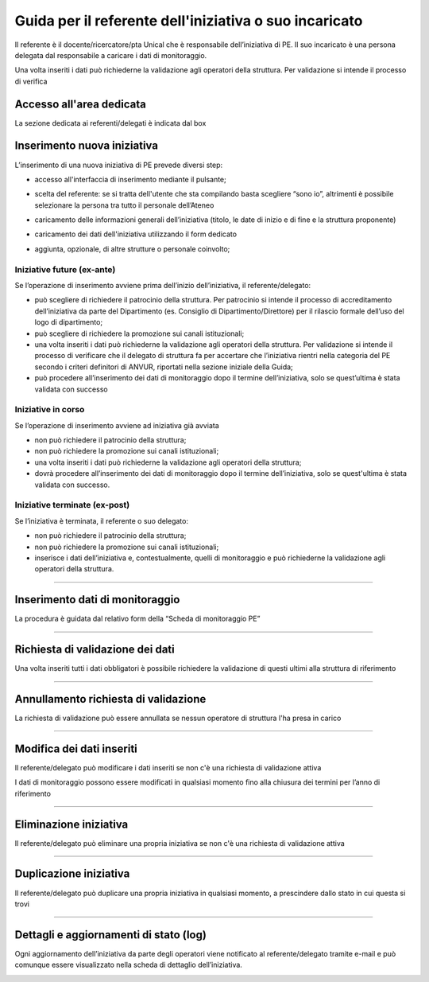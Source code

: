 .. pe.unical.it - Public Engagement platform documentation master file, created by
   sphinx-quickstart on Thu Mar 27 17:35:26 2025.
   You can adapt this file completely to your liking, but it should at least
   contain the root `toctree` directive.

Guida per il referente dell'iniziativa o suo incaricato
=======================================================

Il referente è il docente/ricercatore/pta Unical che è responsabile dell’iniziativa di PE. Il suo incaricato è una persona delegata dal responsabile a caricare i dati di monitoraggio.

Una volta inseriti i dati può richiederne la validazione agli operatori della struttura. Per validazione si intende il processo di verifica


Accesso all'area dedicata
****************************

La sezione dedicata ai referenti/delegati è indicata dal box

.. image:: images/referente/box_home.png


Inserimento nuova iniziativa
****************************

L’inserimento di una nuova iniziativa di PE prevede diversi step:

* accesso all'interfaccia di inserimento mediante il pulsante;

  .. image:: images/referente/add_new.png

* scelta del referente: se si tratta dell'utente che sta compilando basta scegliere “sono io”, altrimenti è possibile selezionare la persona tra tutto il personale dell’Ateneo

  .. image:: images/referente/choose_referent.png

* caricamento delle informazioni generali dell’iniziativa (titolo, le date di inizio e di fine e la struttura proponente)

  .. image:: images/referente/basic_data.png

* caricamento dei dati dell'iniziativa utilizzando il form dedicato

  .. image:: images/referente/buttons_data.png

* aggiunta, opzionale, di altre strutture o personale coinvolto;

  .. image:: images/referente/buttons_involved_entities.png


Iniziative future (ex-ante)
---------------------------

Se l’operazione di inserimento avviene prima dell’inizio dell’iniziativa, il referente/delegato:

* può scegliere di richiedere il patrocinio della struttura. Per patrocinio si intende il processo di accreditamento dell’iniziativa da parte del Dipartimento (es. Consiglio di Dipartimento/Direttore) per il rilascio formale dell’uso del logo di dipartimento;
* può scegliere di richiedere la promozione sui canali istituzionali;
* una volta inseriti i dati può richiederne la validazione agli operatori della struttura. Per validazione si intende il processo di verificare che il delegato di struttura fa per accertare che l’iniziativa rientri nella categoria del PE secondo i criteri definitori di ANVUR, riportati nella sezione iniziale della Guida;
* può procedere all’inserimento dei dati di monitoraggio dopo il termine dell’iniziativa, solo se quest’ultima è stata validata con successo


Iniziative in corso
-------------------

Se l’operazione di inserimento avviene ad iniziativa già avviata

* non può richiedere il patrocinio della struttura;
* non può richiedere la promozione sui canali istituzionali;
* una volta inseriti i dati può richiederne la validazione agli operatori della struttura;
* dovrà procedere all’inserimento dei dati di monitoraggio dopo il termine dell’iniziativa, solo se quest'ultima è stata validata con successo.


Iniziative terminate (ex-post)
------------------------------

Se l’iniziativa è terminata, il referente o suo delegato:

* non può richiedere il patrocinio della struttura;
* non può richiedere la promozione sui canali istituzionali;
* inserisce i dati dell’iniziativa e, contestualmente, quelli di monitoraggio e può richiederne la validazione agli operatori della struttura.


----------


Inserimento dati di monitoraggio
********************************

La procedura è guidata dal relativo form della “Scheda di monitoraggio PE”

.. image:: images/referente/buttons_monitoring.png


----------


Richiesta di validazione dei dati
*********************************

Una volta inseriti tutti i dati obbligatori è possibile richiedere la
validazione di questi ultimi alla struttura di riferimento

.. image:: images/referente/buttons_validation_request.png


----------


Annullamento richiesta di validazione
*************************************

La richiesta di validazione può essere annullata se nessun operatore di struttura
l'ha presa in carico

.. image:: images/referente/buttons_validation_request_cancel.png


----------


Modifica dei dati inseriti
**************************

Il referente/delegato può modificare i dati inseriti se non c'è una
richiesta di validazione attiva

.. image:: images/referente/buttons_edit.png


I dati di monitoraggio possono essere modificati in qualsiasi momento
fino alla chiusura dei termini per l’anno di riferimento

.. image:: images/referente/buttons_monitoring_edit.png


----------


Eliminazione iniziativa
***********************

Il referente/delegato può eliminare una propria iniziativa se non c'è una
richiesta di validazione attiva

.. image:: images/referente/buttons_delete.png


----------


Duplicazione iniziativa
***********************

Il referente/delegato può duplicare una propria iniziativa in qualsiasi
momento, a prescindere dallo stato in cui questa si trovi

.. image:: images/referente/buttons_clone.png


----------


Dettagli e aggiornamenti di stato (log)
***************************************

Ogni aggiornamento dell’iniziativa da parte degli operatori viene notificato
al referente/delegato tramite e-mail e può comunque essere visualizzato
nella scheda di dettaglio dell’iniziativa.


.. image:: images/referente/event_log.png

